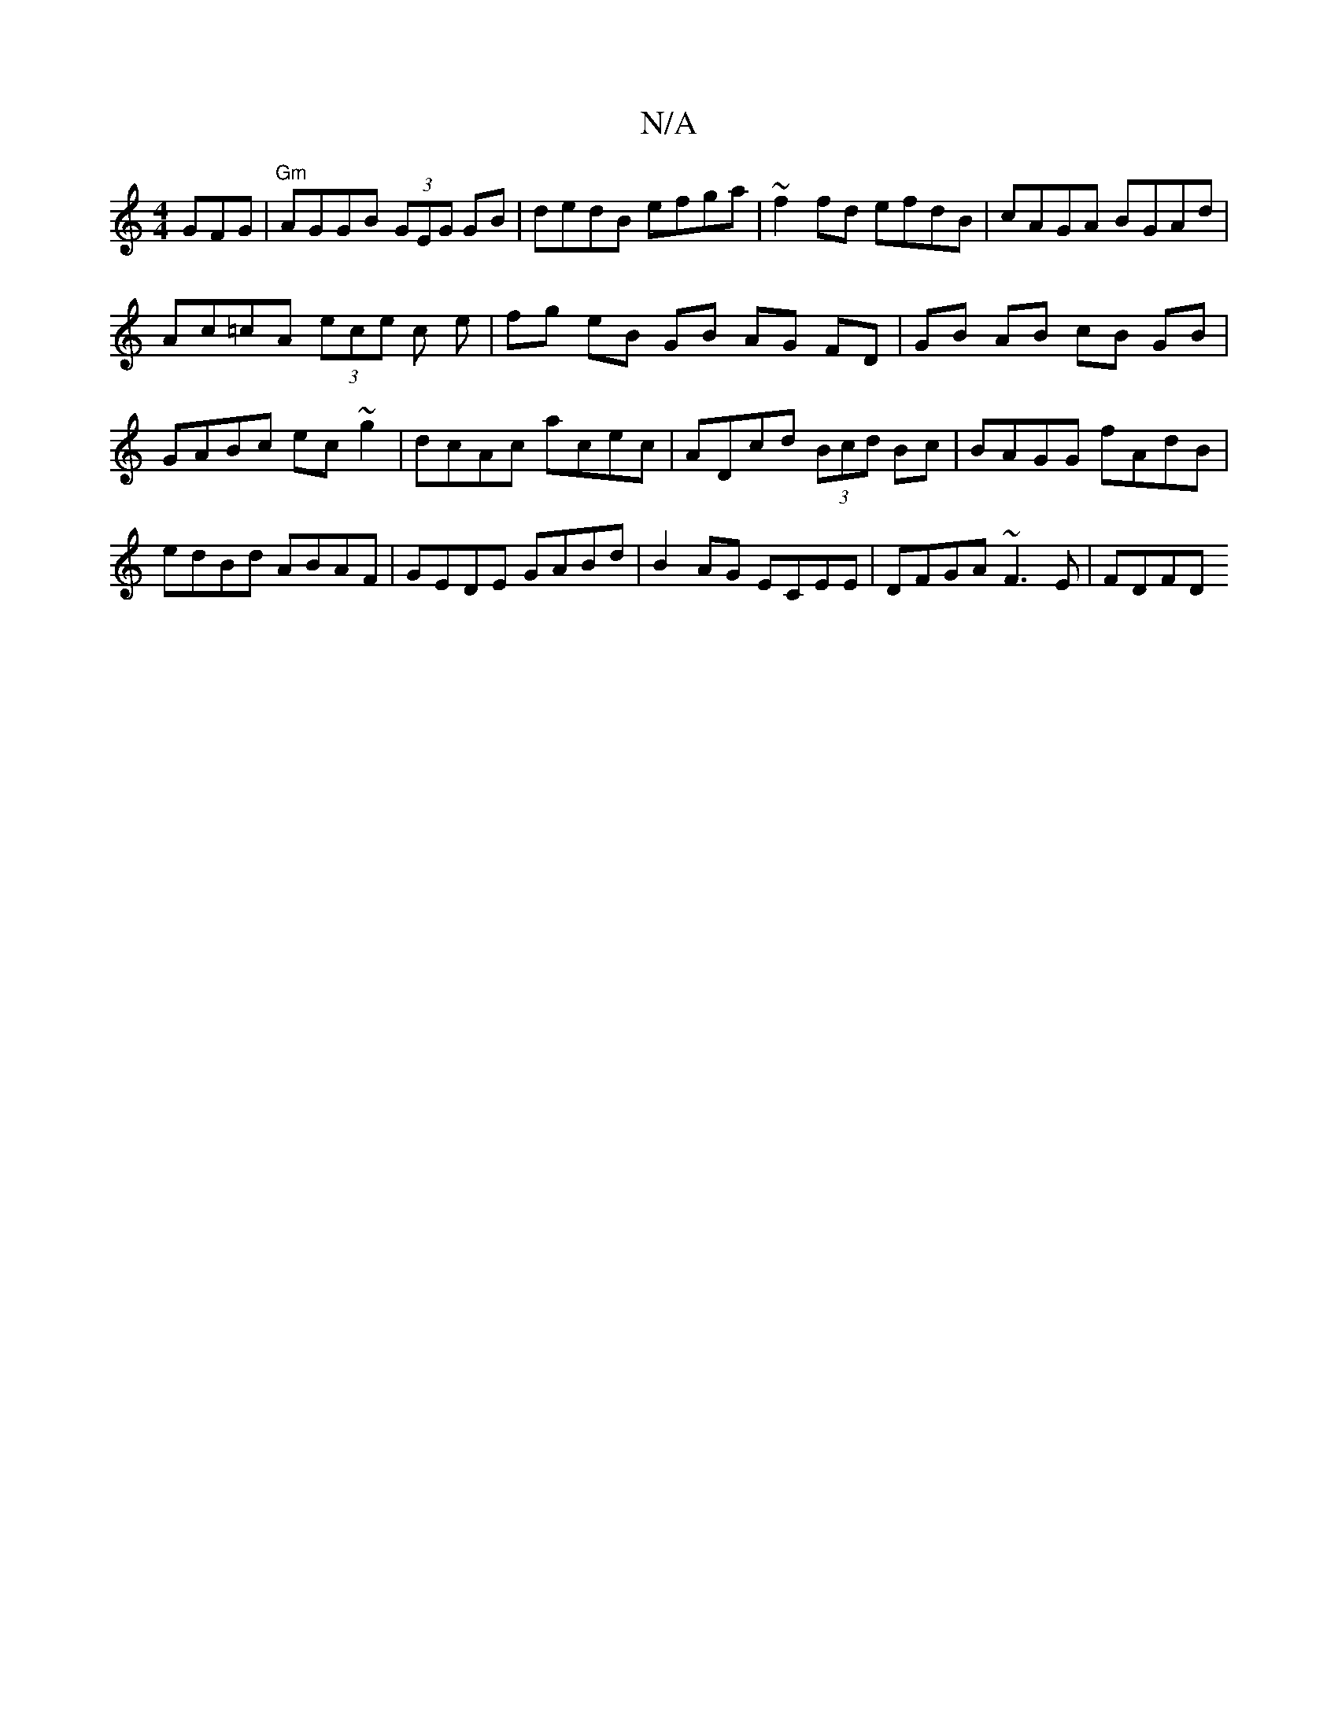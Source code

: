 X:1
T:N/A
M:4/4
R:N/A
K:Cmajor
GFG|"Gm"AGGB (3GEG GB|dedB efga|~f2fd efdB|cAGA BGAd|
Ac=cA (3ece c e | fg eB GB AG FD| GB AB cB GB|GABc ec~g2|dcAc acec|ADcd (3Bcd Bc | BAGG fAdB | edBd ABAF | GEDE GABd | B2AG ECEE | DFGA ~F3 E|FDFD